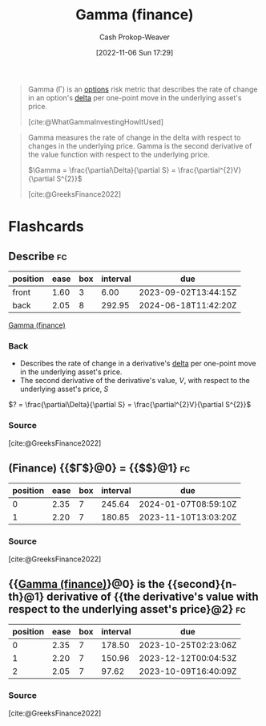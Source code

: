 :PROPERTIES:
:ID:       258a5932-07d8-4d5c-8442-ef08e3f8d45d
:LAST_MODIFIED: [2023-08-30 Wed 05:48]
:END:
#+title: Gamma (finance)
#+hugo_custom_front_matter: :slug "258a5932-07d8-4d5c-8442-ef08e3f8d45d"
#+author: Cash Prokop-Weaver
#+date: [2022-11-06 Sun 17:29]
#+filetags: :concept:
#+begin_quote
Gamma (Γ) is an [[id:1263eb22-a819-43e6-9ab4-d45f790b095f][options]] risk metric that describes the rate of change in an option's [[id:ef21ad22-553d-432e-a4e2-bdc404009c87][delta]] per one-point move in the underlying asset's price.

[cite:@WhatGammaInvestingHowItUsed]
#+end_quote

#+begin_quote
Gamma measures the rate of change in the delta with respect to changes in the underlying price. Gamma is the second derivative of the value function with respect to the underlying price.

$\Gamma = \frac{\partial\Delta}{\partial S} = \frac{\partial^{2}V}{\partial S^{2}}$

[cite:@GreeksFinance2022]
#+end_quote

* Flashcards
** Describe :fc:
:PROPERTIES:
:CREATED: [2022-11-06 Sun 17:46]
:FC_CREATED: 2022-11-07T01:48:09Z
:FC_TYPE:  double
:ID:       af523a8c-2e9b-4eae-8372-55659c0ef8c8
:END:
:REVIEW_DATA:
| position | ease | box | interval | due                  |
|----------+------+-----+----------+----------------------|
| front    | 1.60 |   3 |     6.00 | 2023-09-02T13:44:15Z |
| back     | 2.05 |   8 |   292.95 | 2024-06-18T11:42:20Z |
:END:

[[id:258a5932-07d8-4d5c-8442-ef08e3f8d45d][Gamma (finance)]]

*** Back
- Describes the rate of change in a derivative's [[id:ef21ad22-553d-432e-a4e2-bdc404009c87][delta]] per one-point move in the underlying asset's price.
- The second derivative of the derivative's value, $V$, with respect to the underlying asset's price, $S$

$? = \frac{\partial\Delta}{\partial S} = \frac{\partial^{2}V}{\partial S^{2}}$
*** Source
[cite:@GreeksFinance2022]
** (Finance) {{$\Gamma$}@0} $=$ {{$\frac{\partial\Delta}{\partial S}$}@1} :fc:
:PROPERTIES:
:FC_CREATED: 2022-11-07T01:49:06Z
:FC_TYPE:  cloze
:ID:       a79dbf2d-d46e-462d-84d1-5a262d4b49c9
:FC_CLOZE_MAX: 1
:FC_CLOZE_TYPE: deletion
:END:
:REVIEW_DATA:
| position | ease | box | interval | due                  |
|----------+------+-----+----------+----------------------|
|        0 | 2.35 |   7 |   245.64 | 2024-01-07T08:59:10Z |
|        1 | 2.20 |   7 |   180.85 | 2023-11-10T13:03:20Z |
:END:

*** Source
[cite:@GreeksFinance2022]
** {{[[id:258a5932-07d8-4d5c-8442-ef08e3f8d45d][Gamma (finance)]]}@0} is the {{second}{n-th}@1} derivative of {{the derivative's value with respect to the underlying asset's price}@2} :fc:
:PROPERTIES:
:CREATED: [2022-11-29 Tue 10:43]
:FC_CREATED: 2022-11-29T18:44:47Z
:FC_TYPE:  cloze
:ID:       9587f36d-7a66-4e70-8ea0-4092efc877b5
:FC_CLOZE_MAX: 2
:FC_CLOZE_TYPE: deletion
:END:
:REVIEW_DATA:
| position | ease | box | interval | due                  |
|----------+------+-----+----------+----------------------|
|        0 | 2.35 |   7 |   178.50 | 2023-10-25T02:23:06Z |
|        1 | 2.20 |   7 |   150.96 | 2023-12-12T00:04:53Z |
|        2 | 2.05 |   7 |    97.62 | 2023-10-09T16:40:09Z |
:END:

*** Source
[cite:@GreeksFinance2022]
#+print_bibliography: